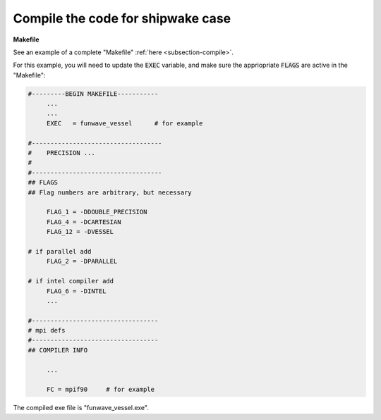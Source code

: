 .. _section-vessel-compile:

Compile the code for shipwake case
###################################

**Makefile**

See an example of a complete "Makefile" :ref:`here <subsection-compile>`.

For this example, you will need to update the :code:`EXEC` variable, and make sure the appriopriate :code:`FLAGS` are active in the "Makefile":

.. code-block:: rest

   #---------BEGIN MAKEFILE-----------
        ...
        ...
        EXEC   = funwave_vessel      # for example

   #-----------------------------------
   #    PRECISION ...
   #
   #-----------------------------------
   ## FLAGS
   ## Flag numbers are arbitrary, but necessary 

        FLAG_1 = -DDOUBLE_PRECISION
        FLAG_4 = -DCARTESIAN 
        FLAG_12 = -DVESSEL
   
   # if parallel add
        FLAG_2 = -DPARALLEL

   # if intel compiler add
        FLAG_6 = -DINTEL
        ...

   #----------------------------------
   # mpi defs
   #----------------------------------
   ## COMPILER INFO

        ...

        FC = mpif90     # for example

The compiled exe file is "funwave_vessel.exe".
